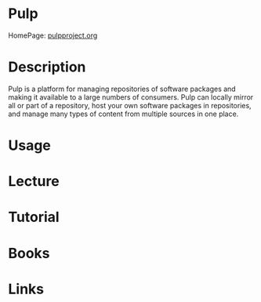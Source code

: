 #+TAGS:


* Pulp
HomePage: [[http://pulpproject.org/][pulpproject.org]]
* Description
Pulp is a platform for managing repositories of software packages and making it available to a large numbers of consumers. Pulp can locally mirror all or part of a repository, host your own software packages in repositories, and manage many types of content from multiple sources in one place.
* Usage
* Lecture
* Tutorial
* Books
* Links
